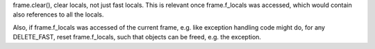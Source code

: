 frame.clear(), clear locals, not just fast locals. This is relevant once
frame.f_locals was accessed, which would contain also references to all the
locals.

Also, if frame.f_locals was accessed of the current frame, e.g. like
exception handling code might do, for any DELETE_FAST, reset frame.f_locals,
such that objects can be freed, e.g. the exception.
